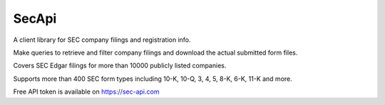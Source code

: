 ======
SecApi
======




A client library for SEC company filings and registration info.

Make queries to retrieve and filter company filings and download the actual submitted form files.

Covers SEC Edgar filings for more than 10000 publicly listed companies.

Supports more than 400 SEC form types including 10-K, 10-Q, 3, 4, 5, 8-K, 6-K, 11-K and more.

Free API token is available on https://sec-api.com

